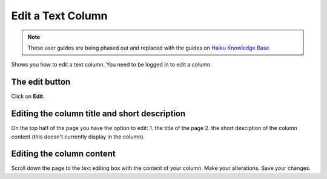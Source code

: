 
Edit a Text Column
======================================================================================================

.. note:: These user guides are being phased out and replaced with the guides on `Haiku Knowledge Base <https://fry-it.atlassian.net/wiki/display/HKB/Haiku+Knowledge+Base>`_


Shows you how to edit a text column. You need to be logged in to edit a column. 	

The edit button
-------------------------------------------------------------------------------------------

.. image:: images/Edit_a_Text_Column/media_1401436670614.png
   :align: center
   

Click on **Edit**.


Editing the column title and short description
-------------------------------------------------------------------------------------------

.. image:: images/Edit_a_Text_Column/media_1401436789511.png
   :align: center
   

On the top half of the page you have the option to edit:
1. the title of the page 
2. the short desciption of the column content (this doesn't currently display in the column).


Editing the column content
-------------------------------------------------------------------------------------------

.. image:: images/Edit_a_Text_Column/media_1401694812337.png
   :align: center
   

Scroll down the page to the text editing box with the content of your column.
Make your alterations.
Save your changes.


